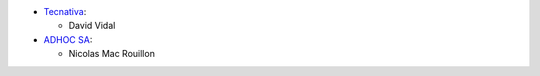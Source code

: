 * `Tecnativa <https://www.tecnativa.com>`_:

  * David Vidal
* `ADHOC SA <https://www.adhoc.com.ar>`_:

  * Nicolas Mac Rouillon

